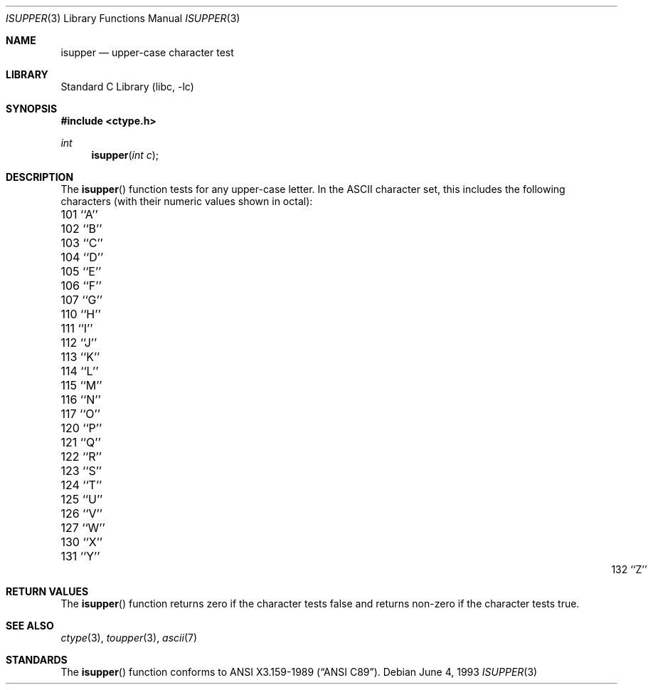 .\" Copyright (c) 1991, 1993
.\"	The Regents of the University of California.  All rights reserved.
.\"
.\" This code is derived from software contributed to Berkeley by
.\" the American National Standards Committee X3, on Information
.\" Processing Systems.
.\"
.\" Redistribution and use in source and binary forms, with or without
.\" modification, are permitted provided that the following conditions
.\" are met:
.\" 1. Redistributions of source code must retain the above copyright
.\"    notice, this list of conditions and the following disclaimer.
.\" 2. Redistributions in binary form must reproduce the above copyright
.\"    notice, this list of conditions and the following disclaimer in the
.\"    documentation and/or other materials provided with the distribution.
.\" 3. All advertising materials mentioning features or use of this software
.\"    must display the following acknowledgement:
.\"	This product includes software developed by the University of
.\"	California, Berkeley and its contributors.
.\" 4. Neither the name of the University nor the names of its contributors
.\"    may be used to endorse or promote products derived from this software
.\"    without specific prior written permission.
.\"
.\" THIS SOFTWARE IS PROVIDED BY THE REGENTS AND CONTRIBUTORS ``AS IS'' AND
.\" ANY EXPRESS OR IMPLIED WARRANTIES, INCLUDING, BUT NOT LIMITED TO, THE
.\" IMPLIED WARRANTIES OF MERCHANTABILITY AND FITNESS FOR A PARTICULAR PURPOSE
.\" ARE DISCLAIMED.  IN NO EVENT SHALL THE REGENTS OR CONTRIBUTORS BE LIABLE
.\" FOR ANY DIRECT, INDIRECT, INCIDENTAL, SPECIAL, EXEMPLARY, OR CONSEQUENTIAL
.\" DAMAGES (INCLUDING, BUT NOT LIMITED TO, PROCUREMENT OF SUBSTITUTE GOODS
.\" OR SERVICES; LOSS OF USE, DATA, OR PROFITS; OR BUSINESS INTERRUPTION)
.\" HOWEVER CAUSED AND ON ANY THEORY OF LIABILITY, WHETHER IN CONTRACT, STRICT
.\" LIABILITY, OR TORT (INCLUDING NEGLIGENCE OR OTHERWISE) ARISING IN ANY WAY
.\" OUT OF THE USE OF THIS SOFTWARE, EVEN IF ADVISED OF THE POSSIBILITY OF
.\" SUCH DAMAGE.
.\"
.\"     @(#)isupper.3	8.1 (Berkeley) 6/4/93
.\" $FreeBSD: src/lib/libc/locale/isupper.3,v 1.8.2.1 2000/04/22 17:05:58 phantom Exp $
.\"
.Dd June 4, 1993
.Dt ISUPPER 3
.Os
.Sh NAME
.Nm isupper
.Nd upper-case character test
.Sh LIBRARY
.Lb libc
.Sh SYNOPSIS
.Fd #include <ctype.h>
.Ft int
.Fn isupper "int c"
.Sh DESCRIPTION
The
.Fn isupper
function tests for any upper-case letter.
In the ASCII character set, this includes the following characters
(with their numeric values shown in octal):
.Pp
.Bl -column \&000_``0''__ \&000_``0''__ \&000_``0''__ \&000_``0''__ \&000_``0''__
.It \&101\ ``A'' \t102\ ``B'' \t103\ ``C'' \t104\ ``D'' \t105\ ``E''
.It \&106\ ``F'' \t107\ ``G'' \t110\ ``H'' \t111\ ``I'' \t112\ ``J''
.It \&113\ ``K'' \t114\ ``L'' \t115\ ``M'' \t116\ ``N'' \t117\ ``O''
.It \&120\ ``P'' \t121\ ``Q'' \t122\ ``R'' \t123\ ``S'' \t124\ ``T''
.It \&125\ ``U'' \t126\ ``V'' \t127\ ``W'' \t130\ ``X'' \t131\ ``Y''
.It \&132\ ``Z''
.El
.Sh RETURN VALUES
The
.Fn isupper
function returns zero if the character tests false and
returns non-zero if the character tests true.
.Sh SEE ALSO
.Xr ctype 3 ,
.Xr toupper 3 ,
.Xr ascii 7
.Sh STANDARDS
The
.Fn isupper
function conforms to
.St -ansiC .
